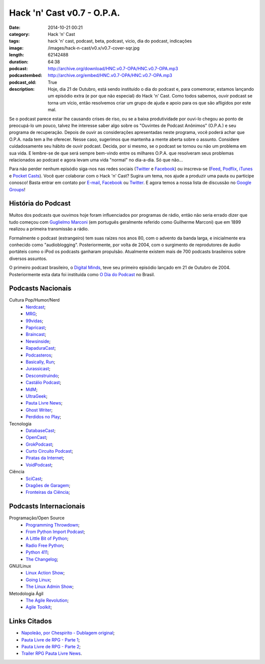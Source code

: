Hack 'n' Cast v0.7 - O.P.A.
###########################
:date: 2014-10-21 00:21
:category: Hack 'n' Cast
:tags: hack 'n' cast, podcast, beta, podcast, vicio, dia do podcast, indicações
:image: /images/hack-n-cast/v0.x/v0.7-cover-sqr.jpg
:length: 62142488
:duration: 64:38
:podcast: http://archive.org/download/HNC.v0.7-OPA/HNC.v0.7-OPA.mp3
:podcastembed: http://archive.org/embed/HNC.v0.7-OPA/HNC.v0.7-OPA.mp3
:podcast_old: True
:description: Hoje, dia 21 de Outubro, está sendo instituído o dia do podcast e, para comemorar, estamos lançando um episódio extra (e por que não especial) do Hack 'n' Cast. Como todos sabemos, ouvir podcast se torna um vício, então resolvemos criar um grupo de ajuda e apoio para os que são afligidos por este mal.

Se o podcast parece estar lhe causando crises de riso, ou se a baixa produtividade por ouvi-lo chegou ao ponto de preocupá-lo um pouco, talvez lhe interesse saber algo sobre os "Ouvintes de Podcast Anônimos" (O.P.A.) e seu programa de recuperação. Depois de ouvir as considerações apresentadas neste programa, você poderá achar que O.P.A. nada tem a lhe oferecer. Nesse caso, sugerimos que mantenha a mente aberta sobre o assunto. Considere cuidadosamente seu hábito de ouvir podcast. Decida, por si mesmo, se o podcast se tornou ou não um problema em sua vida. E lembre-se de que será sempre bem-vindo entre os milhares O.P.A. que resolveram seus problemas relacionados ao podcast e agora levam uma vida "normal" no dia-a-dia. Só que não...

.. image:: {filename}/images/hack-n-cast/v0.x/v0.7-cover-wide.jpg
        :target: {filename}/images/hack-n-cast/v0.x/v0.7-cover-wide.jpg
        :alt: Hack 'n' Cast v0.7 - O.P.A.
        :align: center

Para não perder nenhum episódio siga-nos nas redes sociais (`Twitter`_ e `Facebook`_) ou inscreva-se (`Feed`_, `Podflix`_, `iTunes`_ e `Pocket Casts`_). Você quer colaborar com o Hack 'n' Cast? Sugira um tema, nos ajude a produzir uma pauta ou participe conosco! Basta entrar em contato por `E-mail`_, `Facebook`_ ou `Twitter`_. E agora temos a nossa lista de discussão no `Google Groups`_!

.. more

.. podcast:: HNC.v0.7-OPA
        :rss: http://feeds.feedburner.com/hack-n-cast
        :itunes: https://itunes.apple.com/br/podcast/hack-n-cast/id884916846

História do Podcast
-------------------

Muitos dos podcasts que ouvimos hoje foram influenciados por programas de rádio, então não seria errado dizer que tudo começou com `Guglielmo Marconi`_ (em português geralmente referido como Guilherme Marconi) que em 1899 realizou a primeira transmissão a rádio.

Formalmente o podcast (estrangeiro) tem suas raízes nos anos 80, com o advento da banda larga, e inicialmente era conhecido como "audioblogging". Posteriormente, por volta de 2004, com o surgimento de reprodutores de áudio portáteis como o iPod os podcasts ganharam propulsão. Atualmente existem mais de 700 podcasts brasileiros sobre diversos assuntos.

O primeiro podcast brasileiro, o `Digital Minds`_, teve seu primeiro episódio lançado em 21 de Outubro de 2004. Posteriormente esta data foi instituída como `O Dia do Podcast`_ no Brasil.

Podcasts Nacionais
------------------

Cultura Pop/Humor/Nerd
        - `Nerdcast`_;
        - `MRG`_;
        - `99vidas`_;
        - `Papricast`_;
        - `Braincast`_;
        - `Newsinside`_;
        - `RapaduraCast`_;
        - `Podcasteros`_;
        - `Basically, Run`_;
        - `Jurassicast`_;
        - `Desconstruindo`_;
        - `Castálio Podcast`_;
        - `MdM`_;
        - `UltraGeek`_;
        - `Pauta Livre News`_;
        - `Ghost Writer`_;
        - `Perdidos no Play`_;

Tecnologia 
        - `DatabaseCast`_;
        - `OpenCast`_;
        - `GrokPodcast`_;
        - `Curto Circuito Podcast`_;
        - `Piratas da Internet`_;
        - `VoidPodcast`_;

Ciência
        - `SciCast`_;
        - `Dragões de Garagem`_;
        - `Fronteiras da Ciência`_;

Podcasts Internacionais
-----------------------

Programação/Open Source
        - `Programming Throwdown`_;
        - `From Python Import Podcast`_;
        - `A Little Bit of Python`_;
        - `Radio Free Python`_;
        - `Python 411`_;
        - `The Changelog`_;

GNU/Linux
        - `Linux Action Show`_;
        - `Going Linux`_;
        - `The Linux Admin Show`_;

Metodologia Ágil
        - `The Agile Revolution`_;
        - `Agile Toolkit`_;



Links Citados
-------------

- `Napoleão, por Chespirito - Dublagem original`_;
- `Pauta Livre de RPG - Parte 1`_;
- `Pauta Livre de RPG - Parte 2`_;
- `Trailer RPG Pauta Livre News`_.


.. Social
.. _E-mail: mailto: hackncast@gmail.com
.. _Twitter: http://twitter.com/hackncast
.. _Facebook: http://facebook.com/hackncast
.. _Feed: http://feeds.feedburner.com/hack-n-cast
.. _Podflix: http://podflix.com.br/hackncast/
.. _iTunes: https://itunes.apple.com/br/podcast/hack-n-cast/id884916846?l=en
.. _Pocket Casts: http://pcasts.in/hackncast
.. _Google Groups: https://groups.google.com/forum/?hl=pt-BR#!forum/hackncast

.. Links diversos
.. _Guglielmo Marconi: http://pt.wikipedia.org/wiki/Guglielmo_Marconi
.. _Digital Minds: http://www.digitalminds.com.br/blog/
.. _O Dia do Podcast: http://diadopodcast.com.br/
.. _Napoleão, por Chespirito - Dublagem original: https://www.youtube.com/watch?v=F_lwdoW7wEs
.. _Pauta Livre de RPG - Parte 1: http://www.pautalivrenews.com/podcast/pauta-livre-news-33-aventuras-em-rodland-parte-1/
.. _Pauta Livre de RPG - Parte 2: http://www.pautalivrenews.com/podcast/pauta-livre-news-42-aventuras-em-rodland-o-grande-final/
.. _Trailer RPG Pauta Livre News: https://www.youtube.com/watch?v=1Ez66rpEy5k


.. Podcasts Nacionais
.. _Nerdcast: http://jovemnerd.com.br/nerdcast/
.. _MRG: http://matandorobosgigantes.com/
.. _SciCast: http://scicast.com.br/
.. _99vidas: http://99vidas.com.br/
.. _Dragões de Garagem: http://scienceblogs.com.br/dragoesdegaragem/
.. _Papricast: http://www.papricast.com.br/
.. _Braincast: http://www.brainstorm9.com.br/braincast9/
.. _Newsinside: http://www.newsinside.org/category/podcast
.. _Fronteiras da Ciência: http://www.ufrgs.br/frontdaciencia
.. _RapaduraCast: http://cinemacomrapadura.com.br/rapaduracast-podcast/
.. _Podcasteros: http://www.gameofthronesbr.com/category/podcasts/podcasteros
.. _DatabaseCast: http://imasters.com.br/perfil/databasecast/
.. _Basically, Run: http://basicallyrun.com.br/
.. _Jurassicast: http://jurassicast.com.br/
.. _OpenCast: http://tecnologiaaberta.com.br/
.. _GrokPodcast: http://grokpodcast.com/
.. _Desconstruindo: http://filosofianerd.blogspot.com.br
.. _Curto Circuito Podcast: http://curtocircuito.cc/
.. _Castálio Podcast: http://www.castalio.info/
.. _MdM: http://melhoresdomundo.net/
.. _Piratas da Internet: http://piratasdainternet.com.br/
.. _UltraGeek: http://www.redegeek.com.br/ultrageek/
.. _Pauta Livre News: http://www.pautalivrenews.com/
.. _VoidPodcast: http://voidpodcast.com/
.. _Ghost Writer: http://programagw.podomatic.com/
.. _Perdidos no Play: http://www.perdidosnoplay.com.br/

.. Podcasts Internacionais
.. _Programming Throwdown: http://www.programmingthrowdown.com
.. _Linux Action Show: http://www.jupiterbroadcasting.com/tag/linux-action-show/
.. _Going Linux: http://goinglinux.com/
.. _The Changelog: http://thechangelog.com
.. _From Python Import Podcast: http://frompythonimportpodcast.com/
.. _A Little Bit of Python: http://bitofpython.com/
.. _Radio Free Python: http://radiofreepython.com/
.. _Python 411: http://www.awaretek.com/python/
.. _The Linux Admin Show: http://linuxadminshow.com/
.. _The Agile Revolution: http://theagilerevolution.com/
.. _Agile Toolkit: http://agiletoolkit.libsyn.com/
